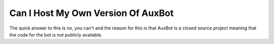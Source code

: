 ***********************************
Can I Host My Own Version Of AuxBot
***********************************

The quick answer to this is no, you can't and the reason for this is that AuxBot is a closed source project meaning that the code for the bot is not publicly available.